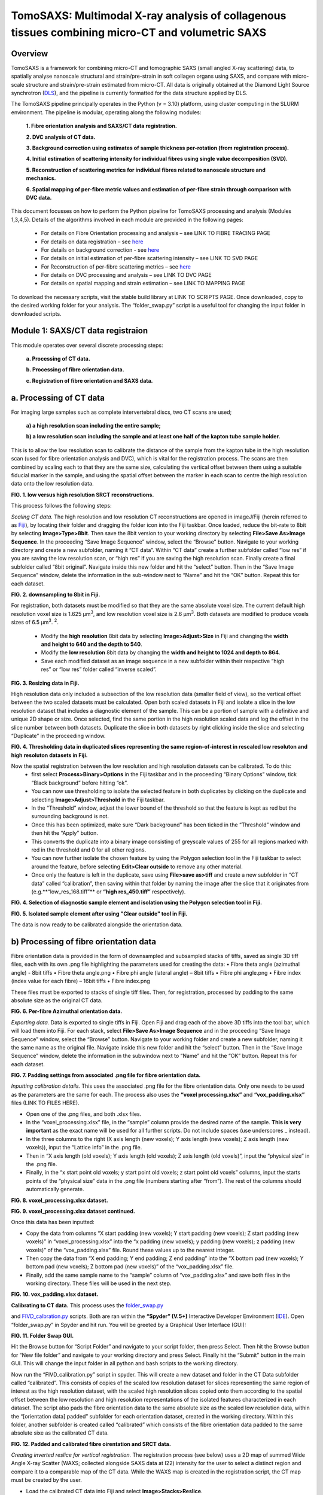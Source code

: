 TomoSAXS: Multimodal X-ray analysis of collagenous tissues combining micro-CT and volumetric SAXS
=======================

.. _Overview:

Overview
------------
TomoSAXS is a framework for combining micro-CT and tomographic SAXS (small angled X-ray scattering) data, 
to spatially analyse nanoscale structural and strain/pre-strain in soft collagen organs using SAXS, and 
compare with micro-scale structure and strain/pre-strain estimated from micro-CT. All data is originally 
obtained at the Diamond Light Source synchrotron (`DLS <https://www.diamond.ac.uk/Home.html>`_), and the pipeline is currently 
formatted for the data structure applied by DLS.

The TomoSAXS pipeline principally operates in the Python (v = 3.10) platform, using cluster computing in the SLURM environment. 
The pipeline is modular, operating along the following modules:

  **1.	Fibre orientation analysis and SAXS/CT data registration.**

  **2.	DVC analysis of CT data.**

  **3.	Background correction using estimates of sample thickness per-rotation (from registration process).**

  **4.	Initial estimation of scattering intensity for individual fibres using single value decomposition (SVD).**

  **5.	Reconstruction of scattering metrics for individual fibres related to nanoscale structure and mechanics.**

  **6.	Spatial mapping of per-fibre metric values and estimation of per-fibre strain through comparison with DVC data.**

This document focusses on how to perform the Python pipeline for TomoSAXS processing and analysis (Modules 1,3,4,5). Details of the algorithms involved in each module are provided in the following pages:

  •	For details on Fibre Orientation processing and analysis – see LINK TO FIBRE TRACING PAGE

  •	For details on data registration – see `here <https://github.com/himadri111/saxs-docs-tutorial/blob/main/docs/source/coreg.rst>`_

  •	For details on background correction - see `here <https://github.com/himadri111/saxs-docs-tutorial/blob/main/docs/source/bgrcorr.rst>`_

  •	For details on initial estimation of per-fibre scattering intensity – see LINK TO SVD PAGE

  •	For Reconstruction of per-fibre scattering metrics – see `here <https://github.com/himadri111/saxs-docs-tutorial/blob/main/docs/source/recon.rst>`_

  •	For details on DVC processing and analysis – see LINK TO DVC PAGE

  •	For details on spatial mapping and strain estimation – see LINK TO MAPPING PAGE

To download the necessary scripts, visit the stable build library at LINK TO SCRIPTS PAGE.
Once downloaded, copy to the desired working folder for your analysis. The “folder_swap.py” script is a useful tool for changing the input folder in downloaded scripts.

.. _Module 1:

Module 1: SAXS/CT data registraion
------------------------------------
This module operates over several discrete processing steps:

 **a.	Processing of CT data.**

 **b.	Processing of fibre orientation data.**

 **c.	Registration of fibre orientation and SAXS data.**

**a.	Processing of CT data**
------------------------------------

For imaging large samples such as complete intervertebral discs, two CT scans are used; 
 
 **a) a high resolution scan including the entire sample;**

 **b) a low resolution scan including the sample and at least one half of the kapton tube sample holder.** 
This is to allow the low resolution scan to calibrate the distance of the sample from the kapton tube in the high resolution scan (used for fibre orientation analysis and DVC), which is vital for the registration process. The scans are then combined by scaling each to that they are the same size, calculating the vertical offset between them using a suitable fiducial marker in the sample, and using the spatial offset between the marker in each scan to centre the high resolution data onto the low resolution data.

.. image:: https://github.com/himadri111/saxs-docs-tutorial/blob/main/docs/source/resolution_comp.png
**FIG. 1. low versus high resolution SRCT reconstructions.** 


This process follows the following steps:

*Scaling CT data.* The high resolution and low resolution CT reconstructions are opened in imageJ/Fiji (herein referred to as `Fiji <https://imagej.net/>`_), by locating their folder and dragging the folder icon into the Fiji taskbar. Once loaded, reduce the bit-rate to 8bit by selecting **Image>Type>8bit**. Then save the 8bit version to your working directory by selecting **File>Save As>Image Sequence**. In the proceeding “Save Image Sequence” window, select the “Browse” button. Navigate to your working directory and create a new subfolder, naming it “CT data”. Within “CT data” create a further subfolder called “low res” if you are saving the low resolution scan, or “high res” if you are saving the high resolution scan. Finally create a final subfolder called “8bit original”. Navigate inside this new folder and hit the “select” button. Then in the “Save Image Sequence” window, delete the information in the sub-window next to “Name” and hit the “OK” button. Repeat this for each dataset.

.. image:: https://github.com/himadri111/saxs-docs-tutorial/blob/main/docs/source/8bit_img.png
**FIG. 2. downsampling to 8bit in Fiji.** 


For registration, both datasets must be modified so that they are the same absolute voxel size. The current default high resolution voxel size is 1.625 μm\ :sup:`3`, and low resolution voxel size is 2.6 μm\ :sup:`3`. Both datasets are modified to produce voxels sizes of 6.5 μm\ :sup:`3`.  :sup:`2`.

 •	Modify the **high resolution** 8bit data by selecting **Image>Adjust>Size** in Fiji and changing the **width and height to 640 and the depth to 540**. 

 •	Modify the **low resolution** 8bit data by changing the **width and height to 1024 and depth to 864**. 

 •	Save each modified dataset as an image sequence in a new subfolder within their respective “high res” or “low res” folder called “inverse scaled”.

.. image:: https://github.com/himadri111/saxs-docs-tutorial/blob/main/docs/source/resize_img.png
**FIG. 3. Resizing data in Fiji.**


High resolution data only included a subsection of the low resolution data (smaller field of view), so the vertical offset between the two scaled datasets must be calculated. Open both scaled datasets in Fiji and isolate a slice in the low resolution dataset that includes a diagnostic element of the sample. This can be a portion of sample with a definitive and unique 2D shape or size. Once selected, find the same portion in the high resolution scaled data and log the offset in the slice number between both datasets. Duplicate the slice in both datasets by right clicking inside the slice and selecting “Duplicate” in the proceeding window. 

.. image:: https://github.com/himadri111/saxs-docs-tutorial/blob/main/docs/source/threshold_img.png
**FIG. 4. Thresholding data in duplicated slices representing the same region-of-interest in rescaled low resoluton and high resoluton datasets in Fiji.**


Now the spatial registration between the low resolution and high resolution datasets can be calibrated. To do this: 
 •	first select **Process>Binary>Options** in the Fiji taskbar and in the proceeding “Binary Options” window, tick “Black background” before hitting “ok”. 
 •	You can now use thresholding to isolate the selected feature in both duplicates by clicking on the duplicate and selecting **Image>Adjust>Threshold** in the Fiji taskbar. 
 •	In the “Threshold” window, adjust the lower bound of the threshold so that the feature is kept as red but the surrounding background is not. 
 •	Once this has been optimized, make sure “Dark background” has been ticked in the “Threshold” window and then hit the “Apply” button. 
 •	This converts the duplicate into a binary image consisting of greyscale values of 255 for all regions marked with red in the threshold and 0 for all other regions. 
 •	You can now further isolate the chosen feature by using the Polygon selection tool in the Fiji taskbar to select around the feature, before selecting **Edit>Clear outside** to remove any other material. 
 •	Once only the feature is left in the duplicate, save using **File>save as>tiff** and create a new subfolder in “CT data” called “calibration”, then saving within that folder by naming the image after the slice that it originates from (e.g.**“low_res_168.tiff”** or **“high res_450.tiff”** respectively).

.. image:: https://github.com/himadri111/saxs-docs-tutorial/blob/main/docs/source/region_select.png
**FIG. 4. Selection of diagnostic sample element and isolation using the Polygon selection tool in Fiji.**

.. image:: https://github.com/himadri111/saxs-docs-tutorial/blob/main/docs/source/region_isolate.png
**FIG. 5. Isolated sample element after using "Clear outside" tool in Fiji.**


The data is now ready to be calibrated alongside the orientation data.


**b) Processing of fibre orientation data**
--------------------------------------------
Fibre orientation data is provided in the form of downsampled and subsampled stacks of tiffs, saved as single 3D tiff files, each with its own .png file highlighting the parameters used for creating the data:
•	 Fibre theta angle (azimuthal angle) - 8bit tiffs
•	 Fibre theta angle.png
•	 Fibre phi angle (lateral angle) – 8bit tiffs
•	 Fibre phi angle.png
•	 Fibre index (index value for each fibre) – 16bit tiffs
•	 Fibre index.png

These files must be exported to stacks of single tiff files. Then, for registration, processed by padding to the same absolute size as the original CT data.

.. image:: https://github.com/himadri111/saxs-docs-tutorial/blob/main/docs/source/theta_stack.png
**FIG. 6. Per-fibre Azimuthal orientation data.**


*Exporting data.* Data is exported to single tiffs in Fiji. Open Fiji and drag each of the above 3D tiffs into the tool bar, which will load them into Fiji. For each stack, select **File>Save As>Image Sequence** and in the proceeding “Save Image Sequence” window, select the “Browse” button. Navigate to your working folder and create a new subfolder, naming it the same name as the original file. Navigate inside this new folder and hit the “select” button. Then in the “Save Image Sequence” window, delete the information in the subwindow next to “Name” and hit the “OK” button. Repeat this for each dataset.

.. image:: https://github.com/himadri111/saxs-docs-tutorial/blob/main/docs/source/pad_settings.png
**FIG. 7. Padding settings from associated .png file for fibre orientation data.**


*Inputting calibration details.* This uses the associated .png file for the fibre orientation data. Only one needs to be used as the parameters are the same for each. The process also uses the **“voxel processing.xlsx”** and **“vox_padding.xlsx”** files (LINK TO FILES HERE). 

•	 Open one of the .png files, and both .xlsx files. 
•	 In the “voxel_processing.xlsx” file, in the “sample” column provide the desired name of the sample. **This is very important** as the exact name will be used for all further scripts. Do not include spaces (use underscores _ instead). 
•	 In the three columns to the right (X axis length (new voxels); Y axis length (new voxels); Z axis length (new voxels)), input the “Lattice info” in the .png file. 
•	 Then in “X axis length (old voxels); Y axis length (old voxels); Z axis length (old voxels)”, input the “physical size” in the .png file. 
•	 Finally, in the “x start point old voxels; y start point old voxels; z start point old voxels” columns, input the starts points of the “physical size” data in the .png file (numbers starting after “from”). The rest of the columns should automatically generate.

.. image:: https://github.com/himadri111/saxs-docs-tutorial/blob/main/docs/source/voxel_padding_entry_1.png
**FIG. 8. voxel_processing.xlsx dataset.**

.. image:: https://github.com/himadri111/saxs-docs-tutorial/blob/main/docs/source/voxel_padding_entry_2.png
**FIG. 9. voxel_processing.xlsx dataset continued.**


Once this data has been inputted: 

•	 Copy the data from columns “X start padding (new voxels); Y start padding (new voxels); Z start padding (new voxels)” in “voxel_processing.xlsx” into the “x padding (new voxels); y padding (new voxels); z padding (new voxels)” of the “vox_padding.xlsx” file. Round these values up to the nearest integer. 
•	 Then copy the data from “X end padding; Y end padding; Z end padding” into the “X bottom pad (new voxels); Y bottom pad (new voxels); Z bottom pad (new voxels)” of the “vox_padding.xlsx” file. 
•	 Finally, add the same sample name to the “sample” column of “vox_padding.xlsx” and save both files in the working directory. These files will be used in the next step.

.. image:: https://github.com/himadri111/saxs-docs-tutorial/blob/main/docs/source/vox_padding.png
**FIG. 10. vox_padding.xlsx dataset.**


**Calibrating to CT data.** This process uses the `folder_swap.py <https://github.com/himadri111/saxs-docs-tutorial/blob/main/Code/folder_swap.py>`_

and `FIVD_calbration.py <https://github.com/himadri111/saxs-docs-tutorial/blob/main/Code/FIVD_calbration.py>`_ scripts. Both are ran within the **“Spyder” (V.5+)** Interactive Developer Environment (`IDE <https://www.spyder-ide.org/>`_). Open “folder_swap.py” in Spyder and hit run. You will be greeted by a Graphical User Interface (GUI):

.. image:: https://github.com/himadri111/saxs-docs-tutorial/blob/main/docs/source/folder_swap.png
**FIG. 11. Folder Swap GUI.**


Hit the Browse button for “Script Folder” and navigate to your script folder, then press Select. Then hit the Browse button for “New file folder” and navigate to your working directory and press Select. Finally hit the “Submit” button in the main GUI. This will change the input folder in all python and bash scripts to the working directory. 

Now run the “FIVD_calibration.py” script in spyder. This will create a new dataset and folder in the CT Data subfolder called “calibrated”. This consists of copies of the scaled low resolution dataset for slices representing the same region of interest as the high resolution dataset, with the scaled high resolution slices copied onto them according to the spatial offset between the low resolution and high resolution representations of the isolated features characterized in each dataset. The script also pads the fibre orientation data to the same absolute size as the scaled low resolution data, within the “[orientation data] padded” subfolder for each orientation dataset, created in the working directory. Within this folder, another subfolder is created called “calibrated” which consists of the fibre orientation data padded to the same absolute sixe as the calibrated CT data.

.. image:: https://github.com/himadri111/saxs-docs-tutorial/blob/main/docs/source/calibration_data.png
**FIG. 12. Padded and calibrated fibre oirentation and SRCT data.**


*Creating inverted reslice for vertical registration.* The registration process (see below) uses a 2D map of summed Wide Angle X-ray Scatter (WAXS; collected alongside SAXS data at I22) intensity for the user to select a distinct region and compare it to a comparable map of the CT data. While the WAXS map is created in the registration script, the CT map must be created by the user. 

•	 Load the calibrated CT data into Fiji and select **Image>Stacks>Reslice**. 
•	 In the proceeding “Reslice” window, ensure the “Start At” position is set to “top” and hit the OK button. 
•	 This will create a “resliced” dataset oriented the same way as the WAXD map. 
•	 To create a single map image, select the resliced dataset and go to **image>stacks>z-project...**, and in the proceeding “Z-projection” window select “sum slices” before hitting OK. 
•	 This creates a single image, with grey vales the sum of all slices for the respective voxel. Finally, select edit>invert to invert these values (mirroring the WAXS map) and save this image as a tiff in the “calibration” subfolder of CT data.

.. image:: https://github.com/himadri111/saxs-docs-tutorial/blob/main/docs/source/reslice_data.png
**FIG. 13. Reslice window in Fiji**

.. image:: https://github.com/himadri111/saxs-docs-tutorial/blob/main/docs/source/inverted_ct.png
**FIG. 14. Inverted CT map for registration**


*Processing kapton data.* The kapton tube is used for the spatial registration between the fibre orientation and SAXS data. To do this, the tube must be isolated in the calibrated CT data. 

•	 Load the calibrated data into Fiji, and either select **Image>Adjust> Brightness/contrast** or use the keyboard shortcut **ctrl+shift+c** to open the brightness/contrast window. 
•	 This window will show two distinct peaks in the greyscale histogram. Drag the “Minimum” bar to change the minimum dynamic range until only the kapton tube (and probably bone) is visible, and the “maximum” bar to the right-hand limit of the right-hand peak and hit the “apply” button. 
•	 This will change the dynamic range of the dataset so that the kapton window is clear. 
•	 Now go to **Analyse>tools>ROI manager** in the Fiji taskbar, which will open the ROI manager subwindow. 
•	 In the dataset, navigate to the first slice that shows a complete kapton tube (small sections may be lost from the overlapping by the high resolution data). Choose the “polygon selection” tool in the Fiji taskbar and draw a polygon around the inner surface of the kapton tube, then hit “add” in the ROI manager window. 
•	 Navigate to the slice **50 slices higher** than the current slice in the dataset and repeat the polygon selection and add to the ROI manager. 
•	 Repeat this for the rest of the dataset. 
•	 Once finished, in the ROI manager window, select every ROI (hold shift and select the first and last ROI), then hit the “more” button. Within the proceeding popup window, select “interpolate ROIs”. 
•	 This will interpolate for each slice between the created ROIs. 
•	 Then hit **ctrl+shift+n** to open the macro editor window and **File>open** within this window to open the **“ROI_manager.ijm”** macro. Hit **“run”** in this window to clear the inside of every ROI, removing the sample from the image and leaving only the kapton tube. 
•	 Save this dataset as an image sequence in a new subfolder within the “calibrated” folder called “kapton”. 

.. image:: https://github.com/himadri111/saxs-docs-tutorial/blob/main/docs/source/kapton_segment.png
**FIG. 15. Segmnetation of kapton data in Fiji**


**c.	Registration of fibre orientation and SAXS data**
--------------------------------------------------------

This process registers the padded fibre orientation and index data with tomographic SAXS data. It uses two python scripts:
 
 1.	`Registration_user_input.py <https://github.com/himadri111/saxs-docs-tutorial/blob/main/Code/registration_user_input.py>`_


 2.	`Fivd_registration_cluster.py <https://github.com/himadri111/saxs-docs-tutorial/blob/main/Code/fivd_registration_cluster.py>`_

*Inputting registration information.* This process is user operated, providing all of the necessary information for the main script, “FIVD_registration_cluster.py”. Registration_user_input.py is operated locally in the Spyder IDE. Load the script in Spyder and hit “run”. The script is GUI based, first providing a GUI window for the user to input folder locations and scan information:

.. image:: https://github.com/himadri111/saxs-docs-tutorial/blob/main/docs/source/reg_gui_1.png
**FIG. 16. Registration GUI 1.**

•	“Scan name” – this must be the same name inputted in the “vox_padding.xlsx” file.
•	“original CT data” – Hit the browse button and navigate to the CT data folder and press Select.
•	“inverted resliced CT Map” – Hit the browse button and select the inverted resliced z projection in “calibration”, and press Select.
•	“kapton CT dataset” – navigate to the “kapton” folder of the “calibrated” subfolder in CT data, then press Select.
•	“Beta/phi fibre tracing data” – hit the browse button and navigate to the working directory. Naviagate to the “calibrated” subfolder of the padded folder for the phi data and press Select.
•	“alpha/theta fibre tracing data” – hit the browse button and navigate to the working directory. Naviagate to the “calibrated” subfolder of the padded folder for the theta data and press Select.
•	“WAXS map data” – hit the browse button and navigate to the folder storing the SAXS data for the respective sample. Select the .nxs file for the coarse mapping scan (performed before each tomography to locate the sample within the sample holder, then press Select.
•	“Output folder” – hit Browse and navigate to the working directory, then press select.
•	“Script folder” – hit Browse and navigate to the folder including all downloaded TomoSAXS scripts, then press Select.
•	“Fibre tracing padding file” – navigate to the working directory and select the “vox_padding.xlsx” file, then press Select.
•	“Original CT voxel size (um)” – input the voxel size of the original CT data (default set to 1.625 μm).
•	“Inverted CT voxel sixe” – input the voxel size of the inverted CT map (default set to 6.5 μm).
•	“kapton data voxel size) – input the voxel size of the isolated kapton dataset (default set to 6.5 μm).
•	“Fibre tracing voxel size” – input the voxel size of the fibre orientation and fibre index data (default set to 5 μm).
•	“kapton tube diameter (um)” – input the diameter of the kapton tube used for the sample (default is 4000 μm but set to 6000 μm if using full IVD as this was the diameter used for these samples). 
•	“SAXS rotational direction” – set to the direction of rotation for the respective SAXS tomography (set to clockwise if using development scans).
•	“TomoSAXS binning” – binning of SAXS tomography data (default set to 1 – i.e. no binning).

Input all of the above data then hit the “submit” button.

This will open up a new GUI titled “3D registration: TomoSAXS parameters” for the user to input the parameters of the SAXS tomography:

.. image:: https://github.com/himadri111/saxs-docs-tutorial/blob/main/docs/source/reg_gui_2.png
**FIG. 17. Registration GUI 2.**

•	“Number of rotational angles in TomoSAXS scan” – default set to 9.
•	“Start angle” – default set to -90\ :sup:`o`.
•	“end angle” – default set to 90\ :sup:`o`.
•	“Angle of WAXS map” – default set to 00.

Input the parameters of the respective scan, then hit “submit”.

This will now open a third GUI, titled “Select files in TomoSAXS scan”. Hit the Browse button and navigate to the folder containing your SAXS data. Select all of the .nxs files in the respective scan (hold ctrl while selecting to highlight all scans, then press Select. Hit “ok” to submit.

.. image:: https://github.com/himadri111/saxs-docs-tutorial/blob/main/docs/source/reg_gui_3.png
**FIG. 18. Registration GUI 3.**

This will now open up a pop-up, displaying the WAXS map. Target a characteristic element of the sample in this map (zoom using middle mouse button) and click to place a cross-hairs at this position. I usually use the highest point of the lower vertebral endplate. Once you are happy with the placement of the cross-hair. **Hit esc twice**.

.. image:: https://github.com/himadri111/saxs-docs-tutorial/blob/main/docs/source/waxs_map.png
**FIG. 18. Map of WAXS intensity across sample.**

.. image:: https://github.com/himadri111/saxs-docs-tutorial/blob/main/docs/source/waxs_map_zoom.png
**FIG. 19. Selection of diagnostic sample region in WAXS data.**


A new pop-up will then appear displaying the cross-hair to double check that you are satisfied with the placement. If you hit “Cancel” you can reapply the cross-hair and repeat until you are happy. Once you are satisfied, hit the “yes” then “submit” button.

.. image:: https://github.com/himadri111/saxs-docs-tutorial/blob/main/docs/source/waxs_selection.png
**FIG. 20. Confirming selection in GUI.**


This will trigger the inverted CT map to pop-up. Find the same point in this map and apply the cross-hair, repeating the above steps until you are satisfied that the cross-hairs are at the same position (vertically) in both maps. Hit “yes” and the “submit” button.

.. image:: https://github.com/himadri111/saxs-docs-tutorial/blob/main/docs/source/ct_invert_map.png
**FIG. 21. Select same sample element in inverted SRCT map.**

.. image:: https://github.com/himadri111/saxs-docs-tutorial/blob/main/docs/source/ct_invert_map.png
**FIG. 22. Confirming selection in GUI.**


This operation will create the “registration_scan_info.pkl”, “bgcorr_info.pkl”, “registration_info.pkl”, and “registration_scan_files.npy” files in the folder selected as the output folder in the original GUI. These are used for the main registration script “FIVD_registration_cluster.py”.


*Registering data.* This operation is all performed in the “FIVD_registration_cluster.py” script. This can either be operated locally, or using SLURM on a computer cluster. If used locally, load “FIVD_registration_cluster.py” into Spyder and hit “Run”.

If using a cluster, navigate to the operations node. 
•	If using the DLS cluser, open a terminal and enter “ssh Wilson” – you may then be prompted to input your fedID password). 
•	Navigate to your script folder using **“cd /path/to/your/script_folder”**. 
•	Then enter **“sbatch --partition=#partion_you_want_to_use# FIVD_full_reg_bash.sh”**. for dls an example would be **“sbatch --partition=cs04r FIVD_full_reg_bash.sh”**. 
•	This should create an output similar to **“Submitted batch job 9999”**.

.. image:: https://github.com/himadri111/saxs-docs-tutorial/blob/main/docs/source/slurm_terminal.png
**FIG. 23. Operating in cluster terminal.**

You can monitor the progress of the job using **“squeue –u YOUR_FEDID”** (swap YOUR_FEDID for your federal ID).


.. _Module 2:

**Module 2. Background correction.**
---------------------------------------

This process uses two scripts – **“bgcr_user_input.py”** and **“bgcr_cluster.py”**. “bgcr_user_input.py” is run locally within Spyder. “bgcr_cluster.py” is most efficiently run using cluster computing.

“bgcr_user_input.py”. Load the script into Spyder and hit Run. You will be greeted by the following GUI, titled “TomoSAXS background correction”:

.. image:: https://github.com/himadri111/saxs-docs-tutorial/blob/main/docs/source/bg_corr_gui_1.png
**FIG. 24. background correction GUI.**

•	“SAXS data folder” – hit Browse and navigate to the folder containing the SAXS data for the respective scan.
•	“Mask file” – hit Browse and navigate to the folder containing the .nxs files for the mask created during the SAXS experiment (usually within the “processing” folder), select the mask.nxs file, and hit Select.
•	“Calibration file” – hit Browse and select the calibration.nxs file created during the SAXS experiment (usually in the same 2processing folder as the mask file”), select the file and hit Select.
•	“Scan name” - this must be the same name inputted in the “vox_padding.xlsx” file.
•	“Background file” – hit Browse and navigate to the SAXS data folder, select the .nxs file representing the empty kapton tube background scan and hit Select.
•	“Dispersant used?” – tickbox. If you used a hydrating fluid (e.g. PBS) during the scan, tick this box. This creates a new input called “Dispersant file” (see below).
•	“sample thickness file?” – tickbox. If you have complete the registration process, it will have generated a sample thickness file (see bloew), so tick and the “sample width file” input will appear.
•	“dispersant file” – hit Browse and navigate to your SAXS data folder. Select the .nxs file representing the background scan collected of the kapton tube filled with your hydrating fluid, then hit Select.
•	“sample width file” – hit Browse and navigate to the output folder selected for the registration process (usually your working directory). Select the file name “full_sample_thickness.npy” then hit Select. 
•	“scan info”: 
 •	For a tomoSAXS scan, select “TomoSAXS”.
 •	If a hydrating fluid was used, select “Correct background and dispersant”, if not then select “Corrct just background”.
 •	If your background scans were performed using a line scan (default for TomoSAXS), select “line-scan background”, if not select the most appropriate between “single background” (one background frame collected for empty sample holder, and sample holder filled with fluid, respectively) or “sample background” (sample of backgrounds taken but not using a line-scan).
 •	Select the appropriate sample holder from “kapton tube”, “kapton cuboid”, or “no chamber”.
 •	If “kapton tube” selected: 
   •	Input the sample width – or if a biological sample of no fixed width used, input “NA”.
   •	Input the sample holder width in mm (6 for full IVD).
   •	Input with the width of the kapton material in mm (0.125 for TomoSAXS experiments).


Hitting “submit” will open a second GUI, titled “Select files in TomoSAXS scan”. Hit the Browse button and navigate to the folder containing your SAXS data. Select all of the .nxs files in the respective scan (hold ctrl while selecting to highlight all scans, then press Select. Hit “ok” to submit.

.. image:: https://github.com/himadri111/saxs-docs-tutorial/blob/main/docs/source/reg_gui_3.png
**FIG. 25. tomoSAXS file selection GUI.**


This process creates the **“bgcorr_info.pkl”** and **“registration_scan_files.npy”** files in the directory set as the output folder. 


*“bgcr_cluster.py”.* This is most efficiently ran using cluster computing. Before using this, open the **“folder_swap.py”** script in Spyder, hit run and for “script folder”, browse to the “bcgr_corr” sub folder in your scripts folder and press Select. Then for “new file folder”, navigate to the working directory and press Select. Then hit Submit. This will convert the input folder of all the background correction scripts to the working directory.

If using a clyster, navigate to the operations node. if using the DLS cluser, open a terminal and enter “ssh Wilson” – you may then be prompted to input your fedID password). Navigate to your background correction script folder folder using **“cd /path/to/your/script_folder/bgcr_corr”**. Then submit the bash scripts for each TomoSAXS slice using: 

•	**“sbatch --partition=#partion_you_want_to_use# FIVD_bgcorr_0_bash.sh”**
•	**“sbatch --partition=#partion_you_want_to_use# FIVD_bgcorr_1_bash.sh”**
•	**“sbatch --partition=#partion_you_want_to_use# FIVD_bgcorr_2_bash.sh”**
•	…
•	**“sbatch --partition=#partion_you_want_to_use# FIVD_bgcorr_10_bash.sh”**


.. _Module 3:

**Module 3. Initial estimation of scattering intensity for individual fibres using single value decomposition (SVD).**
---------------------------------------

This process uses two scripts, most efficiently ran using cluster computing. The first script is **“chi_exp_multiproc.py”**, which builds a python library consisting of measured intensity values across the χ axis for every beampath in the SAXS tomography (see LINK TO CHIEXP PAGE). Run this on the cluster. Before using this, open the “folder_swap.py” script in Spyder, hit run and for “script folder”, browse to the “chiExp_multiproc” sub folder in your scripts folder and press Select. Then for “new file folder”, navigate to the working directory and press Select. Then hit Submit. This will convert the input folder of all the background correction scripts to the working directory.

If using the DLS cluser, open a terminal and enter “ssh Wilson” – you may then be prompted to input your fedID password). Navigate to your background correction script folder folder using **“cd /path/to/your/script_folder/chiExp_multiproc”**. Then submit the bash scripts for each TomoSAXS slice using: 

•	**“sbatch --partition=#partion_you_want_to_use# chiExp_multiproc_0_bash.sh”**
•	**“sbatch --partition=#partion_you_want_to_use# chiExp_multiproc_1_bash.sh”**
•	**“sbatch --partition=#partion_you_want_to_use# chiExp_multiproc_2_bash.sh”**
•	…
•	**“sbatch --partition=#partion_you_want_to_use# chiExp_multiproc_10_bash.sh”**

Once these scripts have finished running, you can run the “svd_module.py” script. This uses the index and orientation data of fibres in each beampath to simulate scattering across the beampath and compare it to measured data held in the above library. Comparisons are used to estimate the amplitude of scattering intensity required for simulations to match measured intensity for every possible fibre using single value decomposition (SVD) (see LINK TO SVD PAGE). 

Run this on the cluster. Before using this, open the “folder_swap.py” script in Spyder, hit run and for “script folder”, browse to the “svd” sub folder in your scripts folder and press Select. Then for “new file folder”, navigate to the working directory and press Select. Then hit Submit. This will convert the input folder of all the background correction scripts to the working directory.

If using the DLS cluser, open a terminal and enter “ssh Wilson” – you may then be prompted to input your fedID password). Navigate to your background correction script folder folder using **“cd /path/to/your/script_folder/svd”**. Then submit the bash scripts for each TomoSAXS slice using: 

•	**“sbatch --partition=#partion_you_want_to_use# _0_svd_Bash.sh”**
•	**“sbatch --partition=#partion_you_want_to_use# _1_svd_Bash.sh”**
•	**“sbatch --partition=#partion_you_want_to_use# _2_svd_Bash.sh”**
•	…
•	**“sbatch --partition=#partion_you_want_to_use# _10_svd_Bash.sh”**


.. _Module 3:

**Module 4. Reconstruction of scattering metrics for individual fibres related to nanoscale structure and mechanics.**
------------------------------------------------------------------------------------------------------------------------
Once the SVD scripts have finished, you can now start the reconstruction process. This is performed using the **“recon_module.py”** script. This script performs simulations of each beampath using its fibre orientation and index data. If either single fibres or neighbouring fibres with sufficient overlap between each other and indepdendence from neighbouring fibres along χ are found to provide a proportion of total scattering above a certain threshold (see `here <https://github.com/himadri111/saxs-docs-tutorial/blob/main/docs/source/recon.rst>`_).

Run this on the cluster. Before using this, open the “folder_swap.py” script in Spyder, hit run and for “script folder”, browse to the “recon” sub folder in your scripts folder and press Select. Then for “new file folder”, navigate to the working directory and press Select. Then hit Submit. This will convert the input folder of all the background correction scripts to the working directory.

If using the DLS cluser, open a terminal and enter “ssh Wilson” – you may then be prompted to input your fedID password). Navigate to your background correction script folder folder using **“cd /path/to/your/script_folder/svd”**. Then submit the bash scripts for each TomoSAXS slice using: 

•	**“sbatch --partition=#partion_you_want_to_use# _0_recon_Bash.sh”**
•	**“sbatch --partition=#partion_you_want_to_use# _1_ recon_Bash.sh”**
•	**“sbatch --partition=#partion_you_want_to_use# _2_ recon_Bash.sh”**
•	…
•	**“sbatch --partition=#partion_you_want_to_use# _10_ recon_Bash.sh”**
